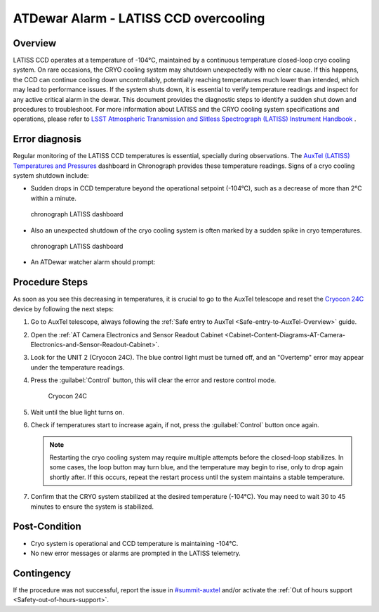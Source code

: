 .. This is a template for troubleshooting when some part of the observatory enters an abnormal state. This comment may be deleted when the template is copied to the destination.

.. Review the README in this procedure's directory on instructions to contribute.
.. Static objects, such as figures, should be stored in the _static directory. Review the _static/README in this procedure's directory on instructions to contribute.
.. Do not remove the comments that describe each section. They are included to provide guidance to contributors.
.. Do not remove other content provided in the templates, such as a section. Instead, comment out the content and include comments to explain the situation. For example:
	- If a section within the template is not needed, comment out the section title and label reference. Include a comment explaining why this is not required.
    - If a file cannot include a title (surrounded by ampersands (#)), comment out the title from the template and include a comment explaining why this is implemented (in addition to applying the ``title`` directive).

.. Include one Primary Author and list of Contributors (comma separated) between the asterisks (*):
.. |author| replace:: *Kshitija Kelkar*
.. If there are no contributors, write "none" between the asterisks. Do not remove the substitution.
.. |contributors| replace:: *Gonzalo Aravena, Kris Mortensen*

.. This is the label that can be used as for cross referencing this procedure.
.. Recommended format is "Directory Name"-"Title Name"  -- Spaces should be replaced by hyphens.
.. _LATISS-Troubleshooting-ATDewar-Overcooling:
.. Each section should includes a label for cross referencing to a given area.
.. Recommended format for all labels is "Title Name"-"Section Name" -- Spaces should be replaced by hyphens.
.. To reference a label that isn't associated with an reST object such as a title or figure, you must include the link an explicit title using the syntax :ref:`link text <label-name>`.
.. An error will alert you of identical labels during the build process.

###########################################
ATDewar Alarm - LATISS CCD overcooling
###########################################


.. _ATDewar-Overcooling-Overview:

Overview
========

LATISS CCD operates at a temperature of -104°C, maintained by a continuous temperature closed-loop cryo cooling system. 
On rare occasions, the CRYO cooling system may shutdown unexpectedly with no clear cause. 
If this happens, the CCD can continue cooling down uncontrollably, potentially reaching temperatures much lower than intended, which may lead to performance issues. 
If the system shuts down, it is essential to verify temperature readings and inspect for any active critical alarm in the dewar. 
This document provides the diagnostic steps to identify a sudden shut down and procedures to troubleshoot. 
For more information about LATISS and the CRYO cooling system specifications and operations, please refer to `LSST Atmospheric Transmission and Slitless Spectrograph (LATISS) Instrument Handbook <https://tstn-006.lsst.io/>`__ .


.. _ATDewar-Overcooling-Error-Diagnosis:

Error diagnosis
===============

Regular monitoring of the LATISS CCD temperatures is essential, specially during observations. 
The `AuxTel (LATISS) Temperatures and Pressures <https://summit-lsp.lsst.codes/chronograf/sources/1/dashboards/14?refresh=10s&lower=now%28%29%20-%2024h>`__ dashboard in Chronograph provides these temperature readings.  
Signs of a cryo cooling system shutdown include:


- Sudden drops in CCD temperature beyond the operational setpoint (-104°C), such as a decrease of more than 2°C within a minute.
  
.. figure:: ./_static/LATISS-dashboard2.png
    :name: dashboard2
    :scale: 25 %

    chronograph LATISS dashboard

- Also an unexpected shutdown of the cryo cooling system is often marked by a sudden spike in cryo temperatures.

.. figure:: ./_static/LATISS-dashboard.png
    :name: dashboard
    :scale: 25 %

    chronograph LATISS dashboard

- An ATDewar watcher alarm should prompt:

.. code-block:: text
  :caption: Traceback Error

   CCD temperature <temp> < -107 C


.. _ATDewar-Overcooling-Procedure-Steps:

Procedure Steps
===============

As soon as you see this decreasing in temperatures, it is crucial to go to the AuxTel telescope and reset the `Cryocon 24C <https://tstn-006.lsst.io/#cryogenic-control>`__ device by following the next steps:

#. Go to AuxTel telescope, always following the :ref:`Safe entry to AuxTel <Safe-entry-to-AuxTel-Overview>` guide.

#. Open the :ref:`AT Camera Electronics and Sensor Readout Cabinet  <Cabinet-Content-Diagrams-AT-Camera-Electronics-and-Sensor-Readout-Cabinet>`.

#. Look for the UNIT 2 (Cryocon 24C). The blue control light must be turned off, and an "Overtemp" error may appear under the temperature readings.

#. Press the :guilabel:`Control` button, this will clear the error and restore control mode.

   .. figure:: ./_static/Cryocon24C.png
       :name: cryocon24
       :scale: 50 %

       Cryocon 24C

#. Wait until the blue light turns on.

#. Check if temperatures start to increase again, if not, press the :guilabel:`Control` button once again.

   .. note:: 
       Restarting the cryo cooling system may require multiple attempts before the closed-loop stabilizes. In some cases, the loop button may turn blue, and the temperature may begin to rise, only to drop again shortly after. If this occurs, repeat the restart process until the system maintains a stable temperature.  


#. Confirm that the CRYO system stabilized at the desired temperature (-104°C). You may need to wait 30 to 45 minutes to ensure the system is stabilized.

.. _ATDewar-Overcooling-Post-Condition:

Post-Condition
==============

•	Cryo system is operational and CCD temperature is maintaining -104°C.
•	No new error messages or alarms are prompted in the LATISS telemetry.

.. _ATDewar-Overcooling-Contingency:

Contingency
===========

If the procedure was not successful, report the issue in `#summit-auxtel <https://app.slack.com/client/T06D204F2/C01K4M6R4AH>`__ and/or activate the :ref:`Out of hours support <Safety-out-of-hours-support>`.
